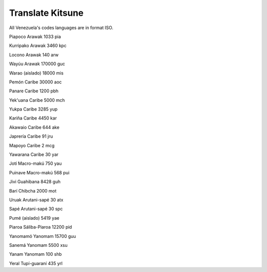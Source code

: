 =======
Translate Kitsune
=======

All Venezuela's codes languages are in format ISO.

Piapoco 	Arawak 	1033 	pia

Kurripako 	Arawak 	3460 	kpc

Locono 	Arawak 	140 	arw

Wayúu 	Arawak 	170000 	guc

Warao 	(aislado) 	18000 	mis

Pemón 	Caribe 	30000 	aoc

Panare 	Caribe 	1200 	pbh

Yek'uana 	Caribe 	5000 	mch

Yukpa 	Caribe 	3285 	yup

Kariña 	Caribe 	4450 	kar

Akawaio 	Caribe 	644 	ake

Japrería 	Caribe 	91 	jru

Mapoyo 	Caribe 	2 	mcg

Yawarana 	Caribe 	30 	yar

Jotí 	Macro-makú 	750 	yau

Puinave 	Macro-makú 	568 	pui

Jivi 	Guahibana 	8428 	guh

Barí 	Chibcha 	2000 	mot

Uruak 	Arutani-sapé 	30 	atx

Sapé 	Arutani-sapé 	30 	spc

Pumé 	(aislado) 	5419 	yae

Piaroa 	Sáliba-Piaroa 	12200 	pid

Yanomamö 	Yanomam 	15700 	guu

Sanemá 	Yanomam 	5500 	xsu

Yanam 	Yanomam 	100 	shb

Yeral 	Tupí-guaraní 	435 	yrl
